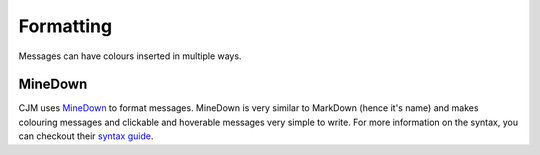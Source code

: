 Formatting
==========

Messages can have colours inserted in multiple ways.

MineDown
--------

CJM uses `MineDown <https://github.com/Phoenix616/MineDown>`_ to format messages.
MineDown is very similar to MarkDown (hence it's name) and makes colouring messages and clickable and hoverable messages very simple to write.
For more information on the syntax, you can checkout their `syntax guide <https://github.com/Phoenix616/MineDown#syntax>`_.
